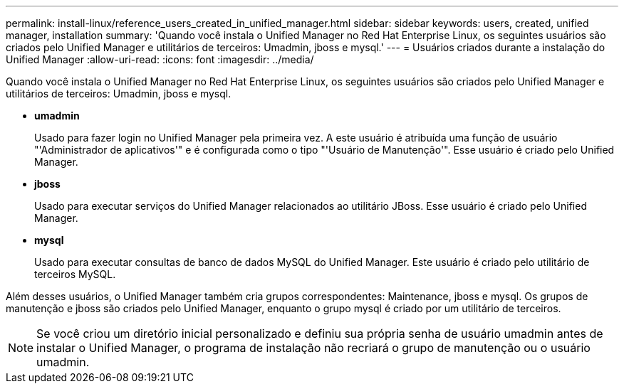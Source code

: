 ---
permalink: install-linux/reference_users_created_in_unified_manager.html 
sidebar: sidebar 
keywords: users, created, unified manager, installation 
summary: 'Quando você instala o Unified Manager no Red Hat Enterprise Linux, os seguintes usuários são criados pelo Unified Manager e utilitários de terceiros: Umadmin, jboss e mysql.' 
---
= Usuários criados durante a instalação do Unified Manager
:allow-uri-read: 
:icons: font
:imagesdir: ../media/


[role="lead"]
Quando você instala o Unified Manager no Red Hat Enterprise Linux, os seguintes usuários são criados pelo Unified Manager e utilitários de terceiros: Umadmin, jboss e mysql.

* *umadmin*
+
Usado para fazer login no Unified Manager pela primeira vez. A este usuário é atribuída uma função de usuário "'Administrador de aplicativos'" e é configurada como o tipo "'Usuário de Manutenção'". Esse usuário é criado pelo Unified Manager.

* *jboss*
+
Usado para executar serviços do Unified Manager relacionados ao utilitário JBoss. Esse usuário é criado pelo Unified Manager.

* *mysql*
+
Usado para executar consultas de banco de dados MySQL do Unified Manager. Este usuário é criado pelo utilitário de terceiros MySQL.



Além desses usuários, o Unified Manager também cria grupos correspondentes: Maintenance, jboss e mysql. Os grupos de manutenção e jboss são criados pelo Unified Manager, enquanto o grupo mysql é criado por um utilitário de terceiros.

[NOTE]
====
Se você criou um diretório inicial personalizado e definiu sua própria senha de usuário umadmin antes de instalar o Unified Manager, o programa de instalação não recriará o grupo de manutenção ou o usuário umadmin.

====